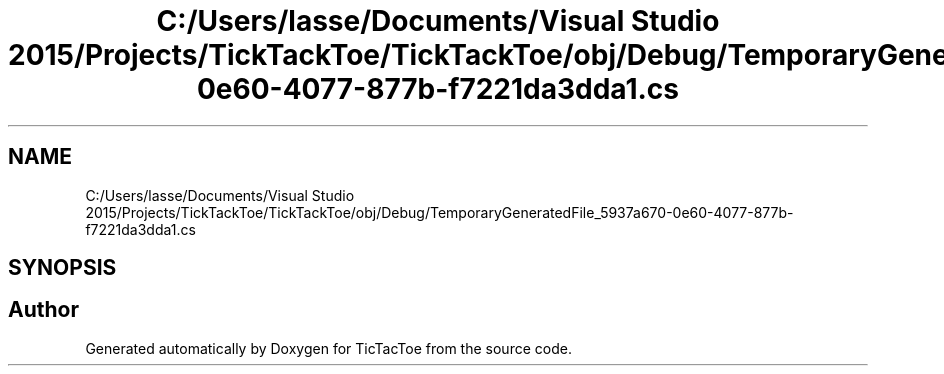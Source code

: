 .TH "C:/Users/lasse/Documents/Visual Studio 2015/Projects/TickTackToe/TickTackToe/obj/Debug/TemporaryGeneratedFile_5937a670-0e60-4077-877b-f7221da3dda1.cs" 3 "Sun Feb 26 2017" "Version 1.0.0" "TicTacToe" \" -*- nroff -*-
.ad l
.nh
.SH NAME
C:/Users/lasse/Documents/Visual Studio 2015/Projects/TickTackToe/TickTackToe/obj/Debug/TemporaryGeneratedFile_5937a670-0e60-4077-877b-f7221da3dda1.cs
.SH SYNOPSIS
.br
.PP
.SH "Author"
.PP 
Generated automatically by Doxygen for TicTacToe from the source code\&.
